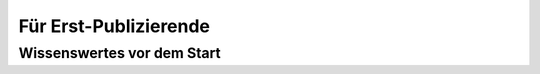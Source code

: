 **********************
Für Erst-Publizierende
**********************

Wissenswertes vor dem Start
===========================
